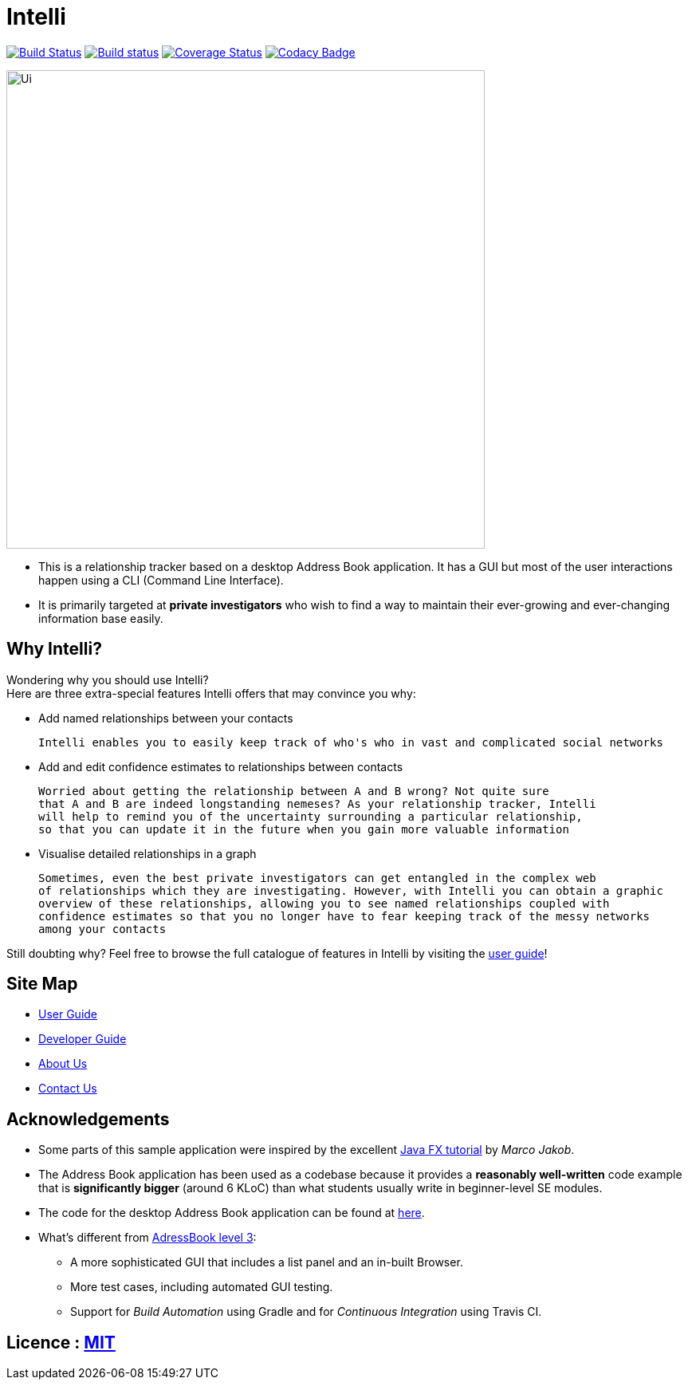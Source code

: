 = Intelli
ifdef::env-github,env-browser[:relfileprefix: docs/]
ifdef::env-github,env-browser[:outfilesuffix: .adoc]

https://travis-ci.org/CS2103AUG2017-F10-B1/main[image:https://travis-ci.org/CS2103AUG2017-F10-B1/main.svg?branch=master[Build Status]]
https://ci.appveyor.com/project/Xenonym/main[image:https://ci.appveyor.com/api/projects/status/nrq6in2rm5uyhyuq?svg=true[Build status]]
https://coveralls.io/github/CS2103AUG2017-F10-B1/main?branch=master[image:https://coveralls.io/repos/github/CS2103AUG2017-F10-B1/main/badge.svg?branch=master[Coverage Status]]
https://www.codacy.com/app/CS2103AUG2017-F10-B1/main?utm_source=github.com&utm_medium=referral&utm_content=CS2103AUG2017-F10-B1/main&utm_campaign=Badge_Grade[image:https://api.codacy.com/project/badge/Grade/94d3f4735a874f06bcbf7d9752f66f70[Codacy Badge]]

ifdef::env-github[]
image::docs/images/Ui.png[width="600"]
endif::[]

ifndef::env-github[]
image::images/Ui.png[width="600"]
endif::[]

* This is a relationship tracker based on a desktop Address Book application. It has a GUI but most of the user interactions
happen using a CLI (Command Line Interface).
* It is primarily targeted at *private investigators* who wish to find a way to maintain their ever-growing and ever-changing
information base easily.

== Why Intelli?

Wondering why you should use Intelli? +
Here are three extra-special features Intelli offers that may convince you why:

* Add named relationships between your contacts

  Intelli enables you to easily keep track of who's who in vast and complicated social networks

* Add and edit confidence estimates to relationships between contacts

  Worried about getting the relationship between A and B wrong? Not quite sure
  that A and B are indeed longstanding nemeses? As your relationship tracker, Intelli
  will help to remind you of the uncertainty surrounding a particular relationship,
  so that you can update it in the future when you gain more valuable information

* Visualise detailed relationships in a graph

  Sometimes, even the best private investigators can get entangled in the complex web
  of relationships which they are investigating. However, with Intelli you can obtain a graphic
  overview of these relationships, allowing you to see named relationships coupled with
  confidence estimates so that you no longer have to fear keeping track of the messy networks
  among your contacts

Still doubting why? Feel free to browse the full catalogue of features in Intelli by
visiting the <<UserGuide#, user guide>>!

== Site Map

* <<UserGuide#, User Guide>>
* <<DeveloperGuide#, Developer Guide>>
* <<AboutUs#, About Us>>
* <<ContactUs#, Contact Us>>

== Acknowledgements

* Some parts of this sample application were inspired by the excellent http://code.makery.ch/library/javafx-8-tutorial/[Java FX tutorial] by
_Marco Jakob_.
* The Address Book application has been used as a codebase because it provides a *reasonably well-written* code example
that is *significantly bigger* (around 6 KLoC) than what students usually write in beginner-level SE modules.
* The code for the desktop Address Book application can be found at https://github.com/se-edu/addressbook-level4[here].
* What's different from https://github.com/se-edu/addressbook-level3[AdressBook level 3]:
** A more sophisticated GUI that includes a list  panel and an in-built Browser.
** More test cases, including automated GUI testing.
** Support for _Build Automation_ using Gradle and for _Continuous Integration_ using Travis CI.

== Licence : link:LICENSE[MIT]
